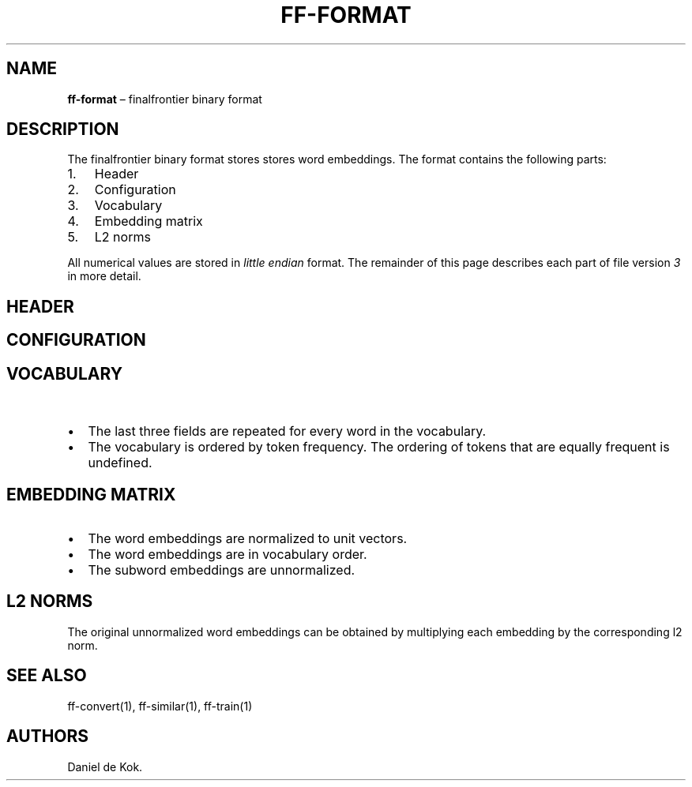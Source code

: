 .\"t
.\" Automatically generated by Pandoc 2.2.1
.\"
.TH "FF\-FORMAT" "5" "Sep 15, 2018" "" ""
.hy
.SH NAME
.PP
\f[B]ff\-format\f[] \[en] finalfrontier binary format
.SH DESCRIPTION
.PP
The finalfrontier binary format stores stores word embeddings.
The format contains the following parts:
.IP "1." 3
Header
.IP "2." 3
Configuration
.IP "3." 3
Vocabulary
.IP "4." 3
Embedding matrix
.IP "5." 3
L2 norms
.PP
All numerical values are stored in \f[I]little endian\f[] format.
The remainder of this page describes each part of file version
\f[I]3\f[] in more detail.
.SH HEADER
.PP
.TS
tab(@);
l l l.
T{
\f[B]Field\f[]
T}@T{
\f[B]Size\f[]
T}@T{
Notes
T}
_
T{
Magic number
T}@T{
2
T}@T{
The magic number is `FF'
T}
T{
Version
T}@T{
4
T}@T{
File format version (3)
T}
.TE
.SH CONFIGURATION
.PP
.TS
tab(@);
l l l.
T{
\f[B]Field\f[]
T}@T{
\f[B]Type\f[]
T}@T{
\f[B]Notes\f[]
T}
_
T{
Model type
T}@T{
u8
T}@T{
0: skipgram, 1: structgram
T}
T{
Loss type
T}@T{
u8
T}@T{
0: Logistic NS
T}
T{
Context size
T}@T{
u32
T}@T{
T}
T{
Dimensionality
T}@T{
u32
T}@T{
T}
T{
Discard threshold
T}@T{
f32
T}@T{
T}
T{
Epochs
T}@T{
u32
T}@T{
T}
T{
Min count
T}@T{
u32
T}@T{
T}
T{
Min N
T}@T{
u32
T}@T{
Minimal subword length
T}
T{
Max N
T}@T{
u32
T}@T{
Maximal subword length
T}
T{
Buckets EXP
T}@T{
u32
T}@T{
2^EXP buckets for subwords
T}
T{
Negative samples
T}@T{
u32
T}@T{
T}
T{
Initial learning rate
T}@T{
f32
T}@T{
T}
.TE
.SH VOCABULARY
.PP
.TS
tab(@);
l l l.
T{
\f[B]Field\f[]
T}@T{
\f[B]Type\f[]
T}@T{
\f[B]Notes\f[]
T}
_
T{
No.\ of corpus tokens
T}@T{
u64
T}@T{
T}
T{
Vocabulary size
T}@T{
u64
T}@T{
T}
T{
Word length
T}@T{
u32
T}@T{
See below
T}
T{
Word
T}@T{
UTF\-8
T}@T{
See below
T}
T{
Word count
T}@T{
u64
T}@T{
See below
T}
.TE
.IP \[bu] 2
The last three fields are repeated for every word in the vocabulary.
.IP \[bu] 2
The vocabulary is ordered by token frequency.
The ordering of tokens that are equally frequent is undefined.
.SH EMBEDDING MATRIX
.PP
.TS
tab(@);
l l.
T{
\f[B]Field\f[]
T}@T{
\f[B]Type\f[]
T}
_
T{
Word embeddings
T}@T{
vocab size * dimensionality * f32
T}
T{
Subword embeddings
T}@T{
2^EXP * dimensionality * f32
T}
.TE
.IP \[bu] 2
The word embeddings are normalized to unit vectors.
.IP \[bu] 2
The word embeddings are in vocabulary order.
.IP \[bu] 2
The subword embeddings are unnormalized.
.SH L2 NORMS
.PP
.TS
tab(@);
l l.
T{
\f[B]Field\f[]
T}@T{
\f[B]Type\f[]
T}
_
T{
l2 norms
T}@T{
vocab size * f32
T}
.TE
.PP
The original unnormalized word embeddings can be obtained by multiplying
each embedding by the corresponding l2 norm.
.SH SEE ALSO
.PP
ff\-convert(1), ff\-similar(1), ff\-train(1)
.SH AUTHORS
Daniel de Kok.
